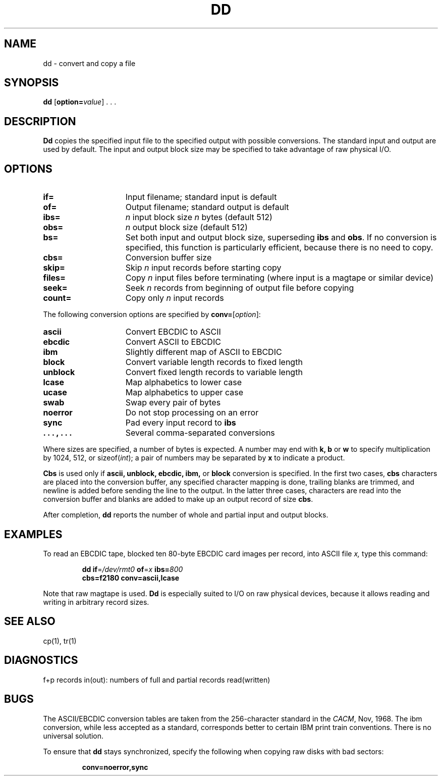 .\" $Copyright:	$
.\" Copyright (c) 1984, 1985, 1986, 1987, 1988, 1989, 1990 
.\" Sequent Computer Systems, Inc.   All rights reserved.
.\"  
.\" This software is furnished under a license and may be used
.\" only in accordance with the terms of that license and with the
.\" inclusion of the above copyright notice.   This software may not
.\" be provided or otherwise made available to, or used by, any
.\" other person.  No title to or ownership of the software is
.\" hereby transferred.
...
.V= $Header: dd.1 1.9 90/03/22 $
.TH DD 1 "\*(V)" "4BSD"
.SH NAME
\f1dd \- convert and copy a file\fP
.SH SYNOPSIS
\f3dd\f1
[\f3option=\f2value\f1] . . .
.SH DESCRIPTION
.B Dd
copies the specified input file
to the specified output with
possible conversions.
The standard input and output are used by default.
The input and output block size may be
specified to take advantage of raw physical I/O.\fP
.SH OPTIONS
.IP \f3if=\f1 15
Input filename; standard input is default
.IP \f3of=\f1 15
Output filename; standard output is default
.IP \f3ibs=\f1 15
\f2n\f1 input block size \f2n\f1 bytes (default 512)
.IP \f3obs=\f1 15
\f2n\f1 output block size (default 512)
.IP \f3bs=\fP 15
Set both input and output block size,
superseding \f3ibs\f1 and \f3obs\f1.  If no conversion is specified,
this function is particularly efficient, because there is no need to
copy.
.IP \f3cbs=\fP 15
Conversion buffer size
.IP \f3skip=\fP 15
Skip \f2n\f1 input records before starting copy
.IP \f3files=\fP 15
Copy \f2n\f1 input files before terminating (where input is a magtape
or similar device)
.IP \f3seek=\fP 15
Seek \f2n\f1 records from beginning of output file before copying
.IP \f3count=\fP 15
Copy only \f2n\f1 input records
.PP
The following conversion options are specified by \f3conv=\f1[\f2option\f1]:
.IP \f3ascii\f1 15
Convert EBCDIC to ASCII
.IP \f3ebcdic\f1 
Convert ASCII to EBCDIC
.IP \f3ibm\f1
Slightly different map of ASCII to EBCDIC
.IP \f3block\f1
Convert variable length records to fixed length
.IP \f3unblock\f1
Convert fixed length records to variable length
.IP \f3lcase\f1 
Map alphabetics to lower case
.IP \f3ucase\f1
Map alphabetics to upper case
.IP \f3swab\f1
Swap every pair of bytes
.IP \f3noerror\f1
Do not stop processing on an error
.IP \f3sync\f1
Pad every input record to \f3ibs\f1
.IP "\f3 . . . , . . . "\f1
Several comma-separated conversions
.PP
Where sizes are specified,
a number of bytes is expected.
A number may end with
.B "k, b"
or
.B w
to specify multiplication by
1024, 512, or sizeof(\f2int\fP);
a pair of numbers may be separated by
.B x
to indicate a product.
.PP
.B Cbs
is used only if
.B ascii,
.B unblock,
.B ebcdic,
.B ibm,
or
.B block
conversion is specified.
In the first two cases,
.B cbs
characters are placed into the conversion buffer, any specified
character mapping is done,
trailing blanks are trimmed, and newline is added
before sending the line to the output.
In the latter three cases, characters are read into the
conversion buffer and blanks are added
to make up an
output record of size
.BR cbs .
.PP
After completion,
.B dd
reports the number of whole and partial input and output
blocks.
.SH EXAMPLES
To read an EBCDIC tape, blocked ten 80-byte
EBCDIC card images per record, into ASCII file
.I x,
type this command:\fP
.IP
.nf
\f3dd if\f1=\f2/dev/rmt0\fP \f3of\f1=\f2x\f1 \f3ibs=\f2\f2800\f1
\f3cbs=\f\f2180\f1 \f3conv=\f1\f3ascii,lcase\f1
.fi
.PP
Note that raw magtape is used.
.B Dd
is especially suited to I/O on raw
physical devices, because it allows reading
and writing in arbitrary record sizes.
.SH "SEE ALSO"
\f1cp(1), tr(1)\fP
.SH DIAGNOSTICS
.ft CW
f+p records in(out): numbers of full and partial records read(written)\fP
.SH BUGS
The ASCII/EBCDIC conversion tables are
taken
from the 256-character standard in
the \f2CACM\f1, Nov, 1968.
The ibm conversion, while less accepted as a standard,
corresponds better to certain IBM print train conventions.
There is no universal solution.
.PP
To ensure that \f3dd\f1 stays synchronized, specify the following
when copying raw disks with bad sectors:
.IP
.B conv=noerror,sync
